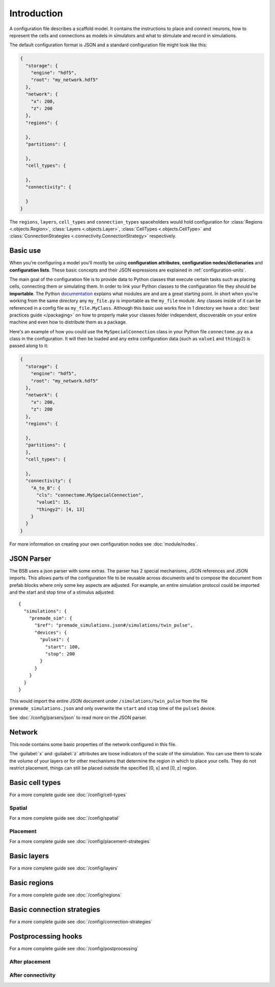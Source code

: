 ############
Introduction
############

A configuration file describes a scaffold model. It contains the instructions to place and
connect neurons, how to represent the cells and connections as models in simulators and
what to stimulate and record in simulations.

The default configuration format is JSON and a standard configuration file might look like
this:

.. code-block:: json

  {
    "storage": {
      "engine": "hdf5",
      "root": "my_network.hdf5"
    },
    "network": {
      "x": 200,
      "z": 200
    },
    "regions": {

    },
    "partitions": {

    },
    "cell_types": {

    },
    "connectivity": {

    }
  }

The ``regions``, ``layers``, ``cell_types`` and ``connection_types`` spaceholders would
hold configuration for :class:`Regions <.objects.Region>`, :class:`Layers
<.objects.Layer>`, :class:`CellTypes <.objects.CellType>` and :class:`ConnectionStrategies
<.connectivity.ConnectionStrategy>` respectively.

Basic use
#########

When you're configuring a model you'll mostly be using **configuration attributes**,
**configuration nodes/dictionaries** and **configuration lists**. These basic concepts and
their JSON expressions are explained in :ref:`configuration-units`.

The main goal of the configuration file is to provide data to Python classes that execute
certain tasks such as placing cells, connecting them or simulating them. In order to link
your Python classes to the configuration file they should be **importable**. The Python
`documentation <https://docs.python.org/3/tutorial/modules.html>`_ explains what modules
are and are a great starting point. In short when you're working from the same directory
any ``my_file.py`` is importable as the ``my_file`` module. Any classes inside of it can
be referenced in a config file as ``my_file.MyClass``. Although this basic use works fine
in 1 directory we have a :doc:`best practices guide </packaging>` on how to properly make
your classes folder independent, discoverable on your entire machine and even how to
distribute them as a package.

Here's an example of how you could use the ``MySpecialConnection`` class in your Python
file ``connectome.py`` as a class in the configuration. It will then be loaded and any
extra configuration data (such as ``value1`` and ``thingy2``) is passed along to it:

.. code-block:: json

  {
    "storage": {
      "engine": "hdf5",
      "root": "my_network.hdf5"
    },
    "network": {
      "x": 200,
      "z": 200
    },
    "regions": {

    },
    "partitions": {
    },
    "cell_types": {

    },
    "connectivity": {
      "A_to_B": {
        "cls": "connectome.MySpecialConnection",
        "value1": 15,
        "thingy2": [4, 13]
      }
    }
  }

For more information on creating your own configuration nodes see :doc:`module/nodes`.

JSON Parser
###########

The BSB uses a json parser with some extras. The parser has 2 special mechanisms, JSON
references and JSON imports. This allows parts of the configuration file to be reusable
across documents and to compose the document from prefab blocks where only some key
aspects are adjusted. For example, an entire simulation protocol could be imported and the
start and stop time of a stimulus adjusted::

  {
    "simulations": {
      "premade_sim": {
        "$ref": "premade_simulations.json#/simulations/twin_pulse",
        "devices": {
          "pulse1": {
            "start": 100,
            "stop": 200
          }
        }
      }
    }
  }

This would import the entire JSON document under ``/simulations/twin_pulse`` from the file
``premade_simulations.json`` and only overwrite the ``start`` and ``stop`` time of the
``pulse1`` device.

See :doc:`/config/parsers/json` to read more on the JSON parser.

Network
#######

This node contains some basic properties of the network configured in this file.

The :guilabel:`x` and :guilabel:`z` attributes are loose indicators of the scale of the
simulation. You can use them to scale the volume of your layers or for other mechanisms
that determine the region in which to place your cells. They do not restrict placement,
things can still be placed outside the specified [0, x] and [0, z] region.

Basic cell types
################

For a more complete guide see :doc:`/config/cell-types`

Spatial
-------

For a more complete guide see :doc:`/config/spatial`

Placement
---------

For a more complete guide see :doc:`/config/placement-strategies`

Basic layers
############

For a more complete guide see :doc:`/config/layers`

Basic regions
#############

For a more complete guide see :doc:`/config/regions`

Basic connection strategies
###########################

For a more complete guide see :doc:`/config/connection-strategies`

Postprocessing hooks
####################

For a more complete guide see :doc:`/config/postprocessing`

After placement
---------------

After connectivity
------------------

